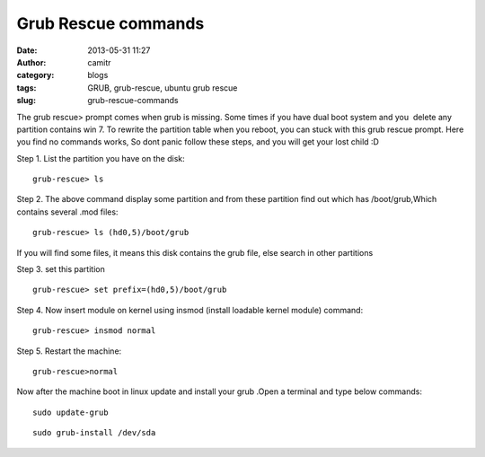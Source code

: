 Grub Rescue commands 
#####################
:date: 2013-05-31 11:27
:author: camitr
:category: blogs
:tags: GRUB, grub-rescue, ubuntu grub rescue
:slug: grub-rescue-commands

The grub rescue> prompt comes when grub is missing. Some times if you
have dual boot system and you  delete any partition contains win 7. To
rewrite the partition table when you reboot, you can stuck with this
grub rescue prompt. Here you find no commands works, So dont panic
follow these steps, and you will get your lost child :D

Step 1. List the partition you have on the disk::

	grub-rescue> ls

Step 2. The above command display some partition and from these
partition find out which has /boot/grub,Which contains several .mod
files::

	grub-rescue> ls (hd0,5)/boot/grub

If you will find some files, it means this disk contains the grub
file, else search in other partitions

Step 3. set this partition ::

	grub-rescue> set prefix=(hd0,5)/boot/grub

Step 4. Now insert module on kernel using insmod (install loadable kernel module) command::

	grub-rescue> insmod normal

Step 5. Restart the machine::

	grub-rescue>normal

Now after the machine boot in linux update and install your grub .Open a terminal and type below commands::

	sudo update-grub

::

	sudo grub-install /dev/sda


